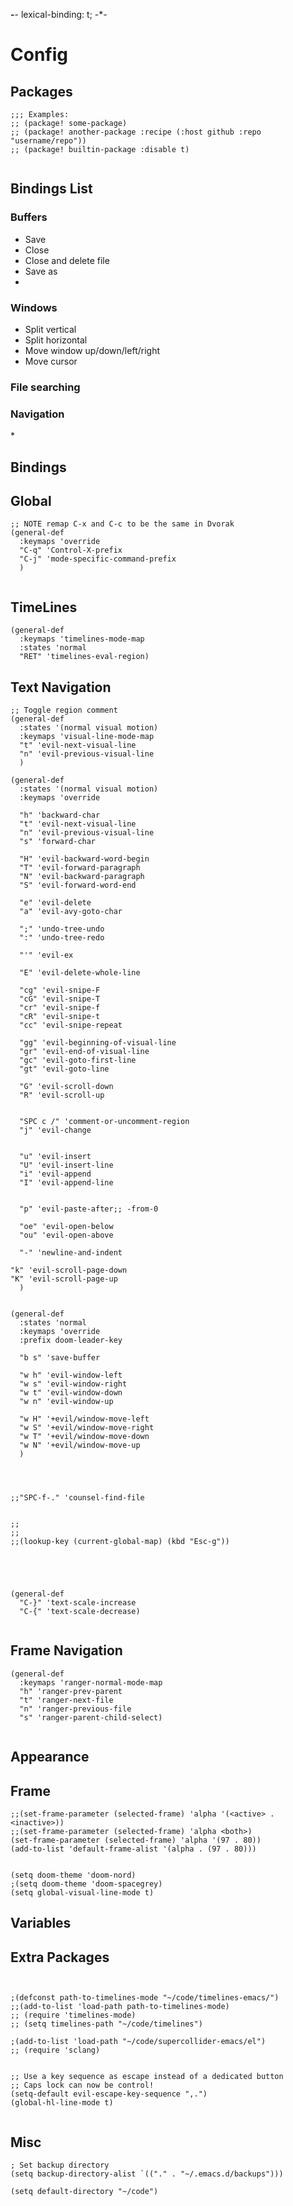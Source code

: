 *-*- lexical-binding: t; -*-
* Config
** Packages
#+BEGIN_SRC elisp
;;; Examples:
;; (package! some-package)
;; (package! another-package :recipe (:host github :repo "username/repo"))
;; (package! builtin-package :disable t)

#+END_SRC
** Bindings List
*** Buffers
- Save
- Close
- Close and delete file
- Save as
-
*** Windows
- Split vertical
- Split horizontal
- Move window up/down/left/right
- Move cursor
*** File searching
*** Navigation
*

** Bindings
** Global
#+BEGIN_SRC elisp
;; NOTE remap C-x and C-c to be the same in Dvorak
(general-def
  :keymaps 'override
  "C-q" 'Control-X-prefix
  "C-j" 'mode-specific-command-prefix
  )

#+END_SRC
** TimeLines
#+BEGIN_SRC elisp
(general-def
  :keymaps 'timelines-mode-map
  :states 'normal
  "RET" 'timelines-eval-region)
#+END_SRC
** Text Navigation
#+BEGIN_SRC elisp
;; Toggle region comment
(general-def
  :states '(normal visual motion)
  :keymaps 'visual-line-mode-map
  "t" 'evil-next-visual-line
  "n" 'evil-previous-visual-line
  )

(general-def
  :states '(normal visual motion)
  :keymaps 'override

  "h" 'backward-char
  "t" 'evil-next-visual-line
  "n" 'evil-previous-visual-line
  "s" 'forward-char

  "H" 'evil-backward-word-begin
  "T" 'evil-forward-paragraph
  "N" 'evil-backward-paragraph
  "S" 'evil-forward-word-end

  "e" 'evil-delete
  "a" 'evil-avy-goto-char

  ";" 'undo-tree-undo
  ":" 'undo-tree-redo

  "'" 'evil-ex

  "E" 'evil-delete-whole-line

  "cg" 'evil-snipe-F
  "cG" 'evil-snipe-T
  "cr" 'evil-snipe-f
  "cR" 'evil-snipe-t
  "cc" 'evil-snipe-repeat

  "gg" 'evil-beginning-of-visual-line
  "gr" 'evil-end-of-visual-line
  "gc" 'evil-goto-first-line
  "gt" 'evil-goto-line

  "G" 'evil-scroll-down
  "R" 'evil-scroll-up


  "SPC c /" 'comment-or-uncomment-region
  "j" 'evil-change


  "u" 'evil-insert
  "U" 'evil-insert-line
  "i" 'evil-append
  "I" 'evil-append-line


  "p" 'evil-paste-after;; -from-0

  "oe" 'evil-open-below
  "ou" 'evil-open-above

  "-" 'newline-and-indent

"k" 'evil-scroll-page-down
"K" 'evil-scroll-page-up
  )


(general-def
  :states 'normal
  :keymaps 'override
  :prefix doom-leader-key

  "b s" 'save-buffer

  "w h" 'evil-window-left
  "w s" 'evil-window-right
  "w t" 'evil-window-down
  "w n" 'evil-window-up

  "w H" '+evil/window-move-left
  "w S" '+evil/window-move-right
  "w T" '+evil/window-move-down
  "w N" '+evil/window-move-up
  )




;;"SPC-f-." 'counsel-find-file


;;
;;
;;(lookup-key (current-global-map) (kbd "Esc-g"))





(general-def
  "C-}" 'text-scale-increase
  "C-{" 'text-scale-decrease)

#+END_SRC
** Frame Navigation
#+BEGIN_SRC elisp
(general-def
  :keymaps 'ranger-normal-mode-map
  "h" 'ranger-prev-parent
  "t" 'ranger-next-file
  "n" 'ranger-previous-file
  "s" 'ranger-parent-child-select)

#+END_SRC
** Appearance
** Frame
#+BEGIN_SRC elisp
;;(set-frame-parameter (selected-frame) 'alpha '(<active> . <inactive>))
;;(set-frame-parameter (selected-frame) 'alpha <both>)
(set-frame-parameter (selected-frame) 'alpha '(97 . 80))
(add-to-list 'default-frame-alist '(alpha . (97 . 80)))


(setq doom-theme 'doom-nord)
;(setq doom-theme 'doom-spacegrey)
(setq global-visual-line-mode t)
#+END_SRC
** Variables

** Extra Packages
#+BEGIN_SRC elisp


;(defconst path-to-timelines-mode "~/code/timelines-emacs/")
;;(add-to-list 'load-path path-to-timelines-mode)
;; (require 'timelines-mode)
;; (setq timelines-path "~/code/timelines")

;(add-to-list 'load-path "~/code/supercollider-emacs/el")
;; (require 'sclang)


;; Use a key sequence as escape instead of a dedicated button
;; Caps lock can now be control!
(setq-default evil-escape-key-sequence ",.")
(global-hl-line-mode t)

#+END_SRC
** Misc
#+BEGIN_SRC elisp
; Set backup directory
(setq backup-directory-alist `(("." . "~/.emacs.d/backups")))

(setq default-directory "~/code")
#+END_SRC
